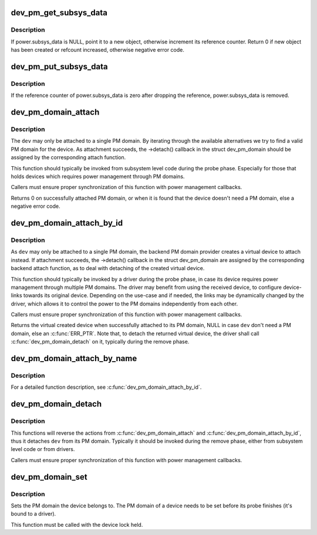 .. -*- coding: utf-8; mode: rst -*-
.. src-file: drivers/base/power/common.c

.. _`dev_pm_get_subsys_data`:

dev_pm_get_subsys_data
======================

.. c:function:: int dev_pm_get_subsys_data(struct device *dev)

    Create or refcount power.subsys_data for device.

    :param dev:
        Device to handle.
    :type dev: struct device \*

.. _`dev_pm_get_subsys_data.description`:

Description
-----------

If power.subsys_data is NULL, point it to a new object, otherwise increment
its reference counter.  Return 0 if new object has been created or refcount
increased, otherwise negative error code.

.. _`dev_pm_put_subsys_data`:

dev_pm_put_subsys_data
======================

.. c:function:: void dev_pm_put_subsys_data(struct device *dev)

    Drop reference to power.subsys_data.

    :param dev:
        Device to handle.
    :type dev: struct device \*

.. _`dev_pm_put_subsys_data.description`:

Description
-----------

If the reference counter of power.subsys_data is zero after dropping the
reference, power.subsys_data is removed.

.. _`dev_pm_domain_attach`:

dev_pm_domain_attach
====================

.. c:function:: int dev_pm_domain_attach(struct device *dev, bool power_on)

    Attach a device to its PM domain.

    :param dev:
        Device to attach.
    :type dev: struct device \*

    :param power_on:
        Used to indicate whether we should power on the device.
    :type power_on: bool

.. _`dev_pm_domain_attach.description`:

Description
-----------

The \ ``dev``\  may only be attached to a single PM domain. By iterating through
the available alternatives we try to find a valid PM domain for the device.
As attachment succeeds, the ->detach() callback in the struct dev_pm_domain
should be assigned by the corresponding attach function.

This function should typically be invoked from subsystem level code during
the probe phase. Especially for those that holds devices which requires
power management through PM domains.

Callers must ensure proper synchronization of this function with power
management callbacks.

Returns 0 on successfully attached PM domain, or when it is found that the
device doesn't need a PM domain, else a negative error code.

.. _`dev_pm_domain_attach_by_id`:

dev_pm_domain_attach_by_id
==========================

.. c:function:: struct device *dev_pm_domain_attach_by_id(struct device *dev, unsigned int index)

    Associate a device with one of its PM domains.

    :param dev:
        The device used to lookup the PM domain.
    :type dev: struct device \*

    :param index:
        The index of the PM domain.
    :type index: unsigned int

.. _`dev_pm_domain_attach_by_id.description`:

Description
-----------

As \ ``dev``\  may only be attached to a single PM domain, the backend PM domain
provider creates a virtual device to attach instead. If attachment succeeds,
the ->detach() callback in the struct dev_pm_domain are assigned by the
corresponding backend attach function, as to deal with detaching of the
created virtual device.

This function should typically be invoked by a driver during the probe phase,
in case its device requires power management through multiple PM domains. The
driver may benefit from using the received device, to configure device-links
towards its original device. Depending on the use-case and if needed, the
links may be dynamically changed by the driver, which allows it to control
the power to the PM domains independently from each other.

Callers must ensure proper synchronization of this function with power
management callbacks.

Returns the virtual created device when successfully attached to its PM
domain, NULL in case \ ``dev``\  don't need a PM domain, else an \ :c:func:`ERR_PTR`\ .
Note that, to detach the returned virtual device, the driver shall call
\ :c:func:`dev_pm_domain_detach`\  on it, typically during the remove phase.

.. _`dev_pm_domain_attach_by_name`:

dev_pm_domain_attach_by_name
============================

.. c:function:: struct device *dev_pm_domain_attach_by_name(struct device *dev, char *name)

    Associate a device with one of its PM domains.

    :param dev:
        The device used to lookup the PM domain.
    :type dev: struct device \*

    :param name:
        The name of the PM domain.
    :type name: char \*

.. _`dev_pm_domain_attach_by_name.description`:

Description
-----------

For a detailed function description, see \ :c:func:`dev_pm_domain_attach_by_id`\ .

.. _`dev_pm_domain_detach`:

dev_pm_domain_detach
====================

.. c:function:: void dev_pm_domain_detach(struct device *dev, bool power_off)

    Detach a device from its PM domain.

    :param dev:
        Device to detach.
    :type dev: struct device \*

    :param power_off:
        Used to indicate whether we should power off the device.
    :type power_off: bool

.. _`dev_pm_domain_detach.description`:

Description
-----------

This functions will reverse the actions from \ :c:func:`dev_pm_domain_attach`\  and
\ :c:func:`dev_pm_domain_attach_by_id`\ , thus it detaches \ ``dev``\  from its PM domain.
Typically it should be invoked during the remove phase, either from
subsystem level code or from drivers.

Callers must ensure proper synchronization of this function with power
management callbacks.

.. _`dev_pm_domain_set`:

dev_pm_domain_set
=================

.. c:function:: void dev_pm_domain_set(struct device *dev, struct dev_pm_domain *pd)

    Set PM domain of a device.

    :param dev:
        Device whose PM domain is to be set.
    :type dev: struct device \*

    :param pd:
        PM domain to be set, or NULL.
    :type pd: struct dev_pm_domain \*

.. _`dev_pm_domain_set.description`:

Description
-----------

Sets the PM domain the device belongs to. The PM domain of a device needs
to be set before its probe finishes (it's bound to a driver).

This function must be called with the device lock held.

.. This file was automatic generated / don't edit.

